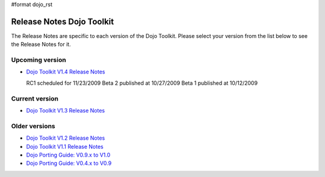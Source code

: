 #format dojo_rst

Release Notes Dojo Toolkit
==========================

The Release Notes are specific to each version of the Dojo Toolkit. Please select your version from the list below to see the Release Notes for it.


================
Upcoming version
================

* `Dojo Toolkit V1.4 Release Notes <releasenotes/1.4>`_

  RC1 scheduled for 11/23/2009
  Beta 2 published at 10/27/2009
  Beta 1 published at 10/12/2009


===============
Current version
===============

* `Dojo Toolkit V1.3 Release Notes <releasenotes/1.3>`_


==============
Older versions
==============

* `Dojo Toolkit V1.2 Release Notes <http://dojotoolkit.org/book/dojo-1-2-release-notes>`_
* `Dojo Toolkit V1.1 Release Notes <http://dojotoolkit.org/book/dojo-1-1-release-notes>`_
* `Dojo Porting Guide: V0.9.x to V1.0 <http://dojotoolkit.org/book/dojo-porting-guide-0-9-x-1-0>`_
* `Dojo Porting Guide: V0.4.x to V0.9 <http://dojotoolkit.org/book/dojo-porting-guide-0-4-x-0-9>`_
